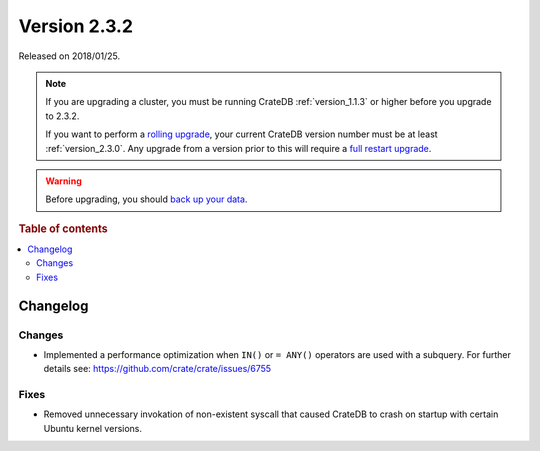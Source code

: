 .. _version_2.3.2:

=============
Version 2.3.2
=============

Released on 2018/01/25.

.. NOTE::

    If you are upgrading a cluster, you must be running CrateDB
    :ref:`version_1.1.3` or higher before you upgrade to 2.3.2.

    If you want to perform a `rolling upgrade`_, your current CrateDB version
    number must be at least :ref:`version_2.3.0`. Any upgrade from a version
    prior to this will require a `full restart upgrade`_.

.. WARNING::

    Before upgrading, you should `back up your data`_.

.. _rolling upgrade: https://crate.io/docs/crate/howtos/en/latest/admin/rolling-upgrade.html
.. _full restart upgrade: https://crate.io/docs/crate/howtos/en/latest/admin/full-restart-upgrade.html
.. _back up your data: https://crate.io/a/backing-up-and-restoring-cratedb/

.. rubric:: Table of contents

.. contents::
   :local:

Changelog
=========

Changes
-------

- Implemented a performance optimization when ``IN()`` or ``= ANY()`` operators
  are used with a subquery. For further details see:
  https://github.com/crate/crate/issues/6755

Fixes
-----

- Removed unnecessary invokation of non-existent syscall that caused CrateDB to
  crash on startup with certain Ubuntu kernel versions.
